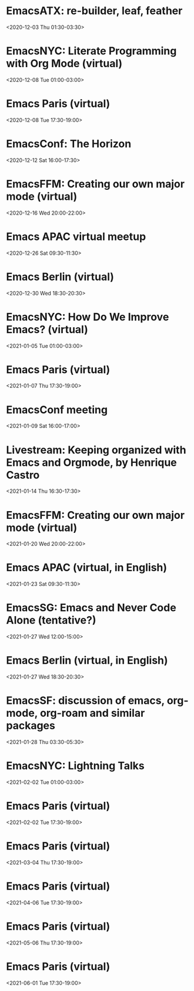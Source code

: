* EmacsATX: re-builder, leaf, feather
:PROPERTIES:
:SUMMARY: EmacsATX: re-builder, leaf, feather
:LOCATION: 
:DESCRIPTION: https://www.meetup.com/EmacsATX/events/xgmxzrybcqbdb/

About

Emacs ATX is a meetup devoted to exploring the vast and ever expanding universe of the extensible, customizable, free/libre editor Emacs. We are also a support group for people with Emacs-related issues. Our goal is to make everyone more productive.

Come practice your Emacs Fu with us!

Infosession

Shad will demonstrate re-builder, an interactive tool for building regular expressions.

Dar will discuss leaf, a use-package inspired package configurator, and feather, a package.el wrapper for parallel package fetching and byte-compiling.

Hosting

Many thanks to Webex for providing a space for our meeting.

Sign up at https://www.meetup.com/EmacsATX/events/xgmxzrybcqbdb/ to get the link to join
:END:
<2020-12-03 Thu 01:30-03:30>

* EmacsNYC: Literate Programming with Org Mode (virtual)
:PROPERTIES:
:SUMMARY: EmacsNYC: Literate Programming with Org Mode (virtual)
:LOCATION: 
:DESCRIPTION: <a href="https://www.meetup.com/New-York-Emacs-Meetup/events/274356205/" id="ow3688" __is_owner="true">https://www.meetup.com/New-York-Emacs-Meetup/events/274356205/</a><br><br>Hosted by Zachary K. and Eric C.<br><br>Join us online:&nbsp;<a href="https://meet.jit.si/EmacsNYC">https://meet.jit.si/EmacsNYC</a><br>And join us using your favorite IRC client at #emacsnyc or use&nbsp;<a href="https://webchat.freenode.net/">https://webchat.freenode.net</a>.<br><br>-----<br><br>Literate Programming with Org Mode<br><br>A talk by Josh Holbrook, Staff Data Engineer at DoubleVerify.<br><br>Org mode, the task management and document markup system for Emacs, includes a tool called Babel which may be used for literate programming. In this talk I will explain literate programming, discuss how Org mode and Babel enable it, and go over an example using the slide deck itself. I will also cover some real-world experiences writing literate programs in Emacs and the pros and cons of doing so.<br><br>-----<br><br>We strive to run a meetup that is inclusive to all.<br><br>Please read our code of conduct for more details:&nbsp;<a href="https://github.com/emacsnyc/meeting-logistics/blob/master/code-of-conduct.md" id="ow3669" __is_owner="true">https://github.com/emacsnyc/meeting-logistics/blob/master/code-of-conduct.md</a>
:END:
<2020-12-08 Tue 01:00-03:00>

* Emacs Paris (virtual)
:PROPERTIES:
:SUMMARY: Emacs Paris (virtual)
:LOCATION: 
:DESCRIPTION: https://www.emacs-doctor.com/emacs-paris-user-group/&nbsp;<br><br><p>Nous sommes quelques utilisateurs de&nbsp;<a href="https://www.gnu.org/software/emacs/">GNU Emacs</a>&nbsp;à nous réunir à&nbsp;<strong>Paris</strong>&nbsp;et à&nbsp;<strong>Montpellier</strong>&nbsp;pour apprendre les uns des autres&nbsp;: c’est ouvert aux non-emacsiens, aux débutants, aux utilisateurs avancés et aux vimistes&nbsp;!</p><h2>Liste de discussion et forum</h2><p>Vous pouvez vous inscrire sur&nbsp;<a href="https://emacs-doctor.com/lists/listinfo/ateliers-paris">la liste de discussion</a>.</p><p>Nous avons aussi un&nbsp;<a href="https://emacs-doctor.com/forum/">forum</a>, n’hésitez pas à échanger.</p><br><br><br><article><h2>Comment je m’inscris à un atelier ?</h2><h3>Pour Paris</h3><p>Nous faisons des rencontres en ligne. Il y a parfois des rencontres physiques chez&nbsp;<a href="http://inno3.fr/">inno3.fr</a>&nbsp;au 137 Boulevard de Magenta 75010 Paris (<a href="http://www.openstreetmap.org/#map=16/48.8818/2.3514">plan</a>) de 19h à 22h.</p><p>Si vous venez pour la première fois à un atelier IRL, envoyez un mot à&nbsp;<code>bzg@bzg.fr</code>. Pour la visio, vous pouvez simplement débarquer.</p><h3>Pour Montpellier</h3><p>Envoyez un petit mot à&nbsp;<code>emacsem-owner@movoscope.org</code>&nbsp;et vous serez inscrit.</p><h2>Rencontres passées</h2><p>Nous gardons parfois des notes des soirées passées sur&nbsp;<a href="https://gitlab.com/bzg2/emacsparis/blob/master/README.org">ce dépôt</a>.</p></article><footer><br></footer>
:END:
<2020-12-08 Tue 17:30-19:00>

* EmacsConf: The Horizon
:PROPERTIES:
:SUMMARY: EmacsConf: The Horizon
:LOCATION: 
:DESCRIPTION: 
:END:
<2020-12-12 Sat 16:00-17:30>

* EmacsFFM: Creating our own major mode (virtual)
:PROPERTIES:
:SUMMARY: EmacsFFM: Creating our own major mode (virtual)
:LOCATION: 
:DESCRIPTION: <a href="https://www.meetup.com/emacs-ffm/events/274819591/" id="ow940" __is_owner="true">https://www.meetup.com/emacs-ffm/events/274819591/</a><br><br>Alright - the Emacs meetup was a bit in hibernation mode, but lets try to have a virtual get-together in Jitsi (you'll get the link once you RSVP).<br><br>In this meeting, we shall continue with the creation of our own major mode. We will be using this repository to create our mode:<br><a href="https://github.com/UndeadKernel/refman-mode">https://github.com/UndeadKernel/refman-mode</a><br>Feel free to clone the repository to start working on it.<br><br>Let me know if this works for you and feel free to share any ideas how to make the virtual version of this user group work :)<br><br>------<br><br>About<br><br>This is a meetup for all people working with and interested in Emacs.<br><br>We want to meet up in a friendly atmosphere to talk about the famous text editor.
:END:
<2020-12-16 Wed 20:00-22:00>

* Emacs APAC virtual meetup
:PROPERTIES:
:SUMMARY: Emacs APAC virtual meetup
:LOCATION: 
:DESCRIPTION: <p><a href="https://emacs-apac.gitlab.io/announcements/december-2020/" id="ow2354" __is_owner="true">https://emacs-apac.gitlab.io/announcements/december-2020/</a></p><p>This month’s&nbsp;<a href="https://emacs-apac.gitlab.io/">Emacs Asia-Pacific (APAC)</a>&nbsp;virtual meetup is scheduled for Saturday, December 26, 2020 at&nbsp;<a href="https://emacs-apac.gitlab.io/announcements/december-2020/#">1400 IST</a>&nbsp;with Jitsi Meet and&nbsp;<code>#emacs</code>&nbsp;on Freenode IRC.</p><p>If you would like to give a demo or talk (maximum 20 minutes) on GNU Emacs or any variant, please contact&nbsp;<code>bhavin192</code>&nbsp;on Freenode with your talk details:</p><ul><li>Topic</li><li>Description</li><li>Duration</li><li>About Yourself</li></ul><p>The Jitsi Meet (video conferencing) URL for the session will be posted on Freenode IRC channels&nbsp;<code>#emacs</code>,&nbsp;<code>#ilugc</code>&nbsp;and&nbsp;<code>#emacsconf</code>, 30 minutes prior to the meeting, and also on the&nbsp;<a href="https://www.freelists.org/list/ilugc">ILUGC mailing list</a>&nbsp;on the day of the meetup. If you are not subscribed, you can also check the&nbsp;<a href="https://www.freelists.org/archive/ilugc/">archive</a>.</p>
:END:
<2020-12-26 Sat 09:30-11:30>

* Emacs Berlin (virtual)
:PROPERTIES:
:SUMMARY: Emacs Berlin (virtual)
:LOCATION: 
:DESCRIPTION: <p><a href="https://emacs-berlin.org/" id="ow417" __is_owner="true">https://emacs-berlin.org/</a></p><p>Our next meetup is going to be on Wednesday, December 30th, different to previous years where the December meetup was usually cancelled due to holidays. It’ll take place online again like last time on video chat.</p><p>New to Emacs? Longtime elisp expert? Just want to know what this is all about? Come join us!</p><h3>Location</h3><p>Room open from 18:30 CET, if there are talks they’ll start at 19:00 CET. The video link will be posted on the day of the meetup to the mailing list. Check the&nbsp;<a href="https://mailb.org/pipermail/emacs-berlin/2020/thread.html">archive</a>&nbsp;if you are not subscribed.</p><h3>About Emacs Berlin</h3><p>We are Emacs enthusiasts in Berlin, meeting every last Wednesday of the month (<code>&lt;%%(diary-float t 3 -1)&gt;</code>&nbsp;in org-mode).</p><p>The best way to stay posted is through our mailing list.&nbsp;<a href="https://mailb.org/mailman/listinfo/emacs-berlin">Sign up</a>&nbsp;and meet your fellow Emacsers, or have a look at the&nbsp;<a href="https://mailb.org/pipermail/emacs-berlin/">mailing list archives</a>&nbsp;(<a>gmane</a>).</p><p>Feel free to send an email introducing yourself after subscribing!</p><p>You can also chat with us on irc:&nbsp;<a>#emacs-berlin</a>&nbsp;(<a href="https://mailb.org/pipermail/emacs-berlin/2020/000583.html">connection instructions</a>)</p><p>Or on Twitter:&nbsp;<a href="https://twitter.com/emacsberlin">@emacsberlin</a></p><p>And there’s a&nbsp;<a href="https://www.youtube.com/channel/UC1O8700SW-wuC4fvDEoGzOw">YouTube Channel</a>&nbsp;&nbsp;</p><p>And on&nbsp;<a href="https://www.meetup.com/Emacs-Berlin-Meetup/">meetup.com/Emacs-Berlin-Meetup</a></p><p>Non-public contact via email:&nbsp;<a href="mailto:emacs-berlin-owner@emacs-berlin.org">organizers email</a><br></p>
:END:
<2020-12-30 Wed 18:30-20:30>

* EmacsNYC: How Do We Improve Emacs? (virtual)
:PROPERTIES:
:SUMMARY: EmacsNYC: How Do We Improve Emacs? (virtual)
:LOCATION: https://emacsnyc.org/2020/12/28/online-meetup-discussionhow-do-we-improve-emacs.html
:DESCRIPTION: <a href="https://emacsnyc.org/2020/12/28/online-meetup-discussionhow-do-we-improve-emacs.html">https://emacsnyc.org/2020/12/28/online-meetup-discussionhow-do-we-improve-emacs.html</a><br><br>Join us online: <a href="http://meet.jit.si/EmacsNYC">meet.jit.si/EmacsNYC</a><br>Please join us using your favorite IRC client at #emacsnyc or use <a href="http://webchat.freenode.net">webchat.freenode.net</a> to join us online.<br><br>We're excited to have you join us for EmacsNYC a group of dedicated lambda enthusiasts that come together once a month to share our mutual joy of a piece of software that's over 40 years old.<br><br>Whether you are first time user, long time contributor, software developer, writer, or just curious what this is all about, you will find an open and welcome community that is eager for you to be a part.<br><br>To create an environment that is welcoming, harrassment-free, and enjoyable to everyone, we have a code-of-conduct that we following for every get together.<br><br>Emacs, relative to most software is old and has seen many iterations. Recently there was a survey that was conducted that helps us understand the current state of the world for Emacs.<br><br>Let’s talk about how we can take what we know from the past and what we know now to help develop Emacs to a brighter future. This conversation can go in any number of directions and we will see where the conversation runs its course.
:END:
<2021-01-05 Tue 01:00-03:00>

* Emacs Paris (virtual)
:PROPERTIES:
:SUMMARY: Emacs Paris (virtual)
:LOCATION: https://www.emacs-doctor.com/emacs-paris-user-group/ 
:DESCRIPTION: <a href="https://www.emacs-doctor.com/emacs-paris-user-group/">https://www.emacs-doctor.com/emacs-paris-user-group/</a>&nbsp;<br><br><p>Nous sommes quelques utilisateurs de&nbsp;<a href="https://www.gnu.org/software/emacs/">GNU Emacs</a>&nbsp;à nous réunir à&nbsp;<strong>Paris</strong>&nbsp;et à&nbsp;<strong>Montpellier</strong>&nbsp;pour apprendre les uns des autres&nbsp;: c’est ouvert aux non-emacsiens, aux débutants, aux utilisateurs avancés et aux vimistes&nbsp;!</p><h2>Liste de discussion et forum</h2><p>Vous pouvez vous inscrire sur&nbsp;<a href="https://emacs-doctor.com/lists/listinfo/ateliers-paris">la liste de discussion</a>.</p><p>Nous avons aussi un&nbsp;<a href="https://emacs-doctor.com/forum/">forum</a>, n’hésitez pas à échanger.</p><h2>Prochaines rencontres</h2><ul><li>Paris : mardi 8 décembre 2020 de 17h30 à 19h en visio</li><li>Paris : jeudi 7 janvier 2021 de 17h30 à 19h en visio</li><li>Paris : mardi 2 février 2021 de 17h30 à 19h en visio</li><li>Paris : jeudi 4 mars 2021 de 17h30 à 19h en visio</li><li>Paris : mardi 6 avril 2021 de 17h30 à 19h en visio</li><li>Paris : jeudi 6 mai 2021 de 17h30 à 19h en visio</li><li>Paris : mardi 1 juin 2021 de 17h30 à 19h en visio</li><li>Montpellier : à définir</li></ul><br><u></u><h2>Comment je m’inscris à un atelier ?</h2><h3>Pour Paris</h3><p>Nous faisons des rencontres en ligne. Il y a parfois des rencontres physiques chez&nbsp;<a href="http://inno3.fr/">inno3.fr</a>&nbsp;au 137 Boulevard de Magenta 75010 Paris (<a href="http://www.openstreetmap.org/#map=16/48.8818/2.3514">plan</a>) de 19h à 22h.</p><p>Si vous venez pour la première fois à un atelier IRL, envoyez un mot à&nbsp;<code><a href="mailto:bzg@bzg.fr">bzg@bzg.fr</a></code>. Pour la visio, vous pouvez simplement débarquer.</p><h3>Pour Montpellier</h3><p>Envoyez un petit mot à&nbsp;<code><a href="mailto:emacsem-owner@movoscope.org">emacsem-owner@movoscope.org</a></code>&nbsp;et vous serez inscrit.</p><h2>Rencontres passées</h2><p>Nous gardons parfois des notes des soirées passées sur&nbsp;<a href="https://gitlab.com/bzg2/emacsparis/blob/master/README.org">ce dépôt</a>.</p><u></u><u></u><br><u></u>
:END:
<2021-01-07 Thu 17:30-19:00>

* EmacsConf meeting
:PROPERTIES:
:SUMMARY: EmacsConf meeting
:LOCATION: 
:DESCRIPTION: 
:END:
<2021-01-09 Sat 16:00-17:00>

* Livestream: Keeping organized with Emacs and Orgmode, by Henrique Castro
:PROPERTIES:
:SUMMARY: Livestream: Keeping organized with Emacs and Orgmode, by Henrique Castro
:LOCATION: https://www.youtube.com/watch?v=RvTuHsMPVLo
:DESCRIPTION: Watch live: <a href="https://www.youtube.com/watch?v=RvTuHsMPVLo" id="ow1005" __is_owner="true">https://www.youtube.com/watch?v=RvTuHsMPVLo</a>
:END:
<2021-01-14 Thu 16:30-17:30>

* EmacsFFM: Creating our own major mode (virtual)
:PROPERTIES:
:SUMMARY: EmacsFFM: Creating our own major mode (virtual)
:LOCATION: https://www.meetup.com/emacs-ffm/events/275226261/
:DESCRIPTION: <a href="https://www.meetup.com/emacs-ffm/events/275226261/">https://www.meetup.com/emacs-ffm/events/275226261/</a><br><br>In this meeting, we shall continue with the creation of our own major mode. We will be using this repository to create our mode:<br><a href="https://github.com/UndeadKernel/refman-mode">https://github.com/UndeadKernel/refman-mode</a><br>Feel free to clone the repository to start working on it.<br><br>Let me know if this works for you and feel free to share any ideas how to make the virtual version of this user group work :)<br><br>------<br><br>Right now, we go with jitsi as our video conference platform, but we might give discord a try as well. Stay tuned!<br><br>------<br><br>About<br><br>This is a meetup for all people working with and interested in Emacs.<br><br>We want to meet up in a friendly atmosphere to talk about the famous text editor.
:END:
<2021-01-20 Wed 20:00-22:00>

* Emacs APAC (virtual, in English)
:PROPERTIES:
:SUMMARY: Emacs APAC (virtual, in English)
:LOCATION: https://emacs-apac.gitlab.io/
:DESCRIPTION: <a href="https://emacs-apac.gitlab.io/">https://emacs-apac.gitlab.io/</a><br><br>================<br>== Emacs APAC ==<br>================Welcome to Emacs Asia-Pacific<br>Start. Upcoming events.<br>About Emacs APAC<br>We are Emacs enthusiasts who live in the Asia-Pacific (APAC) time-zone. We meet every fourth Saturday of the month (&lt;%%(diary-float t 6 4)&gt; in Org mode).<br><br>Where<br>The event is scheduled virtually using Jitsi Meet at 1400 Indian Standard Time (IST). The meeting URL is posted on Freenode IRC channels #emacs, #ilugc and #emacsconf, 30 minutes prior to the meeting, and also on the ILUGC mailing list on the day of the meetup. If you are not subscribed, you can also check the archive.<br><br>Checkout the upcoming meetings here.<br><br>Talks<br>We usually have free flowing discussions around new Emacs packages / features discovered, issues faced, experiences, usage tips, resources for further learning etc. These are related to GNU Emacs and its variants. Sometimes people also share their screens and give demos of their Emacs setup and use.<br><br>If you would like to give a talk (20 minutes maximum), please send an email to TODO with the details.<br><br>Frequently Asked Questions<br>I’m new to Emacs, can / should I join?<br>Yes! You are always welcome. We have participants from different walks of life with varied experiences in Emacs. You can ask your questions and the attendees will be able to help, at least point you in the right direction.<br><br>Which language is used for communication?<br>English.<br><br>I’m not from APAC, can I join?<br>Definitely! If the timing is suitable for you, please join.
:END:
<2021-01-23 Sat 09:30-11:30>

* EmacsSG: Emacs and Never Code Alone (tentative?)
:PROPERTIES:
:SUMMARY: EmacsSG: Emacs and Never Code Alone (tentative?)
:LOCATION: https://www.meetup.com/Emacs-SG/events/268260076/
:DESCRIPTION: <a href="https://www.meetup.com/Emacs-SG/events/268260076/">https://www.meetup.com/Emacs-SG/events/268260076/</a><br><br>There hasn't been much activity here for quite a while but hopefully we can bring some Nix along to the Never Code Alone SG event when Covid allows is to meet up in person.<br><br>The event:&nbsp;<a href="https://www.meetup.com/Never-Code-Alone-SG/events/268135071/">https://www.meetup.com/Never-Code-Alone-SG/events/268135071/</a>
:END:
<2021-01-27 Wed 12:00-15:00>

* Emacs Berlin (virtual, in English)
:PROPERTIES:
:SUMMARY: Emacs Berlin (virtual, in English)
:LOCATION: https://emacs-berlin.org/
:DESCRIPTION: <a href="https://emacs-berlin.org/">https://emacs-berlin.org/</a>&nbsp;<br><br>New to Emacs? Longtime elisp expert? Just want to know what this is all about? Come join us!<br><br>Location<br><br>Room open from 18:30 CET, if there are talks they’ll start at 19:00 CET. The video link will be posted on the day of the meetup to the mailing list. Check the&nbsp;archive (<a href="https://mailb.org/pipermail/emacs-berlin/2021/thread.html">https://mailb.org/pipermail/emacs-berlin/2021/thread.html</a>)&nbsp;if you are not subscribed.<br><br>About Emacs Berlin<br>We are Emacs enthusiasts in Berlin, meeting every last Wednesday of the month (&lt;%%(diary-float t 3 -1)&gt;&nbsp;in org-mode).<br>The best way to stay posted is through our mailing list.&nbsp;Sign up (<a href="https://mailb.org/mailman/listinfo/emacs-berlin">https://mailb.org/mailman/listinfo/emacs-berlin</a>)&nbsp;and meet your fellow Emacsers, or have a look at the&nbsp;mailing list archives (<a href="https://mailb.org/pipermail/emacs-berlin/">https://mailb.org/pipermail/emacs-berlin/</a>)&nbsp;(gmane).<br>Feel free to send an email introducing yourself after subscribing!<br>You can also chat with us on irc:&nbsp;#emacs-berlin&nbsp;(connection instructions (<a href="https://mailb.org/pipermail/emacs-berlin/2020/000583.html">https://mailb.org/pipermail/emacs-berlin/2020/000583.html</a>))<br>Or on Twitter:&nbsp;@emacsberlin (<a href="https://twitter.com/emacsberlin">https://twitter.com/emacsberlin</a>)<br>And there’s a&nbsp;YouTube Channel (<a href="https://www.youtube.com/channel/UC1O8700SW-wuC4fvDEoGzOw">https://www.youtube.com/channel/UC1O8700SW-wuC4fvDEoGzOw</a>)&nbsp;&nbsp;<br>And on&nbsp;<a href="http://meetup.com/Emacs-Berlin-Meetup">meetup.com/Emacs-Berlin-Meetup</a> (<a href="https://www.meetup.com/Emacs-Berlin-Meetup/">https://www.meetup.com/Emacs-Berlin-Meetup/</a>)<br>Non-public contact via email:&nbsp;organizers email (mailto:<a href="mailto:emacs-berlin-owner@emacs-berlin.org">emacs-berlin-owner@emacs-berlin.org</a>)
:END:
<2021-01-27 Wed 18:30-20:30>

* EmacsSF: discussion of emacs, org-mode, org-roam and similar packages
:PROPERTIES:
:SUMMARY: EmacsSF: discussion of emacs, org-mode, org-roam and similar packages
:LOCATION: https://www.meetup.com/Emacs-SF/events/275889079/
:DESCRIPTION: <a href="https://www.meetup.com/Emacs-SF/events/275889079/">https://www.meetup.com/Emacs-SF/events/275889079/</a><br><br>Let's get together virtually to discuss emacs, org-mode, org-roam, etc. If you have something to demo related to any of the above, please let me know. Hopefully people who cannot attend weekend meetups can attend this weekday evening meetup.<br><br>Join the meetup via&nbsp;<a href="https://www.meetup.com/Emacs-SF/events/275889079/" id="ow3527" __is_owner="true">https://www.meetup.com/Emacs-SF/events/275889079/</a>&nbsp;in order to get the link to the online meeting.
:END:
<2021-01-28 Thu 03:30-05:30>

* EmacsNYC: Lightning Talks
:PROPERTIES:
:SUMMARY: EmacsNYC: Lightning Talks
:LOCATION: https://emacsnyc.org/2021/01/23/monthly-online-meetup-lightning-talks.html
:DESCRIPTION: https://emacsnyc.org/2021/01/23/monthly-online-meetup-lightning-talks.html<br><br><h3>Monthly Online Meetup—Lightning Talks</h3><p>Monday, Feb 1, 2021<br>7:00 PM</p><p>Join us online:&nbsp;<a href="https://meet.jit.si/EmacsNYC">meet.jit.si/EmacsNYC</a><br>Please join us using your favorite IRC client at #emacsnyc or use&nbsp;<a href="https://webchat.freenode.net/">webchat.freenode.net</a>&nbsp;to join us online.</p><p>This month we are doing lightning talks!</p><p>We look forward to any talk you want to give that is Emacs or Emacs adjacent.</p><p>We do want to hear everything you have to say, but we will be limiting each talk to 5 minutes and we will be strict about this. If you have more to say please consider talking to us about doing a longer talk next month.</p><p>Please sign up&nbsp;<a href="https://etherpad.wikimedia.org/p/Emacs_NYC_February_2021_Lightning_Talks">here</a>.</p><p>If there is additional room and you are interested in speaking we will try to accommodate you as best as possible.</p><p>If you would like to speak then or on any other occasion, take a look at this&nbsp;<a href="https://emacsnyc.org/giving-a-talk.html">guide</a>.</p>
:END:
<2021-02-02 Tue 01:00-03:00>

* Emacs Paris (virtual)
:PROPERTIES:
:SUMMARY: Emacs Paris (virtual)
:LOCATION: https://www.emacs-doctor.com/emacs-paris-user-group/
:DESCRIPTION: <a href="https://www.emacs-doctor.com/emacs-paris-user-group/">https://www.emacs-doctor.com/emacs-paris-user-group/</a>&nbsp;<br><br><p>Nous sommes quelques utilisateurs de&nbsp;<a href="https://www.gnu.org/software/emacs/">GNU Emacs</a>&nbsp;à nous réunir à&nbsp;<strong>Paris</strong>&nbsp;et à&nbsp;<strong>Montpellier</strong>&nbsp;pour apprendre les uns des autres&nbsp;: c’est ouvert aux non-emacsiens, aux débutants, aux utilisateurs avancés et aux vimistes&nbsp;!</p><h2>Liste de discussion et forum</h2><p>Vous pouvez vous inscrire sur&nbsp;<a href="https://emacs-doctor.com/lists/listinfo/ateliers-paris">la liste de discussion</a>.</p><p>Nous avons aussi un&nbsp;<a href="https://emacs-doctor.com/forum/">forum</a>, n’hésitez pas à échanger.</p><h2>Prochaines rencontres</h2><ul><li>Paris : mardi 8 décembre 2020 de 17h30 à 19h en visio</li><li>Paris : jeudi 7 janvier 2021 de 17h30 à 19h en visio</li><li>Paris : mardi 2 février 2021 de 17h30 à 19h en visio</li><li>Paris : jeudi 4 mars 2021 de 17h30 à 19h en visio</li><li>Paris : mardi 6 avril 2021 de 17h30 à 19h en visio</li><li>Paris : jeudi 6 mai 2021 de 17h30 à 19h en visio</li><li>Paris : mardi 1 juin 2021 de 17h30 à 19h en visio</li><li>Montpellier : à définir</li></ul><br><u></u><h2>Comment je m’inscris à un atelier ?</h2><h3>Pour Paris</h3><p>Nous faisons des rencontres en ligne. Il y a parfois des rencontres physiques chez&nbsp;<a href="http://inno3.fr/">inno3.fr</a>&nbsp;au 137 Boulevard de Magenta 75010 Paris (<a href="http://www.openstreetmap.org/#map=16/48.8818/2.3514">plan</a>) de 19h à 22h.</p><p>Si vous venez pour la première fois à un atelier IRL, envoyez un mot à&nbsp;<code><a href="mailto:bzg@bzg.fr">bzg@bzg.fr</a></code>. Pour la visio, vous pouvez simplement débarquer.</p><h3>Pour Montpellier</h3><p>Envoyez un petit mot à&nbsp;<code><a href="mailto:emacsem-owner@movoscope.org">emacsem-owner@movoscope.org</a></code>&nbsp;et vous serez inscrit.</p><h2>Rencontres passées</h2><p>Nous gardons parfois des notes des soirées passées sur&nbsp;<a href="https://gitlab.com/bzg2/emacsparis/blob/master/README.org">ce dépôt</a>.</p><u></u><u></u><br><u></u>
:END:
<2021-02-02 Tue 17:30-19:00>

* Emacs Paris (virtual)
:PROPERTIES:
:SUMMARY: Emacs Paris (virtual)
:LOCATION: 
:DESCRIPTION: <a href="https://www.emacs-doctor.com/emacs-paris-user-group/" target="_blank">https://www.emacs-doctor.com/emacs-paris-user-group/</a> <br><br><p>Nous sommes quelques utilisateurs de <a href="https://www.gnu.org/software/emacs/" target="_blank">GNU Emacs</a> à nous réunir à <strong>Paris</strong> et à <strong>Montpellier</strong> pour apprendre les uns des autres : c’est ouvert aux non-emacsiens, aux débutants, aux utilisateurs avancés et aux vimistes !</p><h2>Liste de discussion et forum</h2><p>Vous pouvez vous inscrire sur <a href="https://emacs-doctor.com/lists/listinfo/ateliers-paris" target="_blank">la liste de discussion</a>.</p><p>Nous avons aussi un <a href="https://emacs-doctor.com/forum/" target="_blank">forum</a>, n’hésitez pas à échanger.</p><h2>Prochaines rencontres</h2><ul><li>Paris : mardi 8 décembre 2020 de 17h30 à 19h en visio</li><li>Paris : jeudi 7 janvier 2021 de 17h30 à 19h en visio</li><li>Paris : mardi 2 février 2021 de 17h30 à 19h en visio</li><li>Paris : jeudi 4 mars 2021 de 17h30 à 19h en visio</li><li>Paris : mardi 6 avril 2021 de 17h30 à 19h en visio</li><li>Paris : jeudi 6 mai 2021 de 17h30 à 19h en visio</li><li>Paris : mardi 1 juin 2021 de 17h30 à 19h en visio</li><li>Montpellier : à définir</li></ul><br><u></u><h2>Comment je m’inscris à un atelier ?</h2><h3>Pour Paris</h3><p>Nous faisons des rencontres en ligne. Il y a parfois des rencontres physiques chez <a href="http://inno3.fr/" target="_blank">inno3.fr</a> au 137 Boulevard de Magenta 75010 Paris (<a href="http://www.openstreetmap.org/#map=16/48.8818/2.3514" target="_blank">plan</a>) de 19h à 22h.</p><p>Si vous venez pour la première fois à un atelier IRL, envoyez un mot à <code><a href="mailto:bzg@bzg.fr" target="_blank">bzg@bzg.fr</a></code>. Pour la visio, vous pouvez simplement débarquer.</p><h3>Pour Montpellier</h3><p>Envoyez un petit mot à <code><a href="mailto:emacsem-owner@movoscope.org" target="_blank">emacsem-owner@movoscope.org</a></code> et vous serez inscrit.</p><h2>Rencontres passées</h2><p>Nous gardons parfois des notes des soirées passées sur <a href="https://gitlab.com/bzg2/emacsparis/blob/master/README.org" target="_blank">ce dépôt</a>.</p><u></u><u></u><br><u></u>
:END:
<2021-03-04 Thu 17:30-19:00>

* Emacs Paris (virtual)
:PROPERTIES:
:SUMMARY: Emacs Paris (virtual)
:LOCATION: 
:DESCRIPTION: <a href="https://www.emacs-doctor.com/emacs-paris-user-group/" target="_blank">https://www.emacs-doctor.com/emacs-paris-user-group/</a> <br><br><p>Nous sommes quelques utilisateurs de <a href="https://www.gnu.org/software/emacs/" target="_blank">GNU Emacs</a> à nous réunir à <strong>Paris</strong> et à <strong>Montpellier</strong> pour apprendre les uns des autres : c’est ouvert aux non-emacsiens, aux débutants, aux utilisateurs avancés et aux vimistes !</p><h2>Liste de discussion et forum</h2><p>Vous pouvez vous inscrire sur <a href="https://emacs-doctor.com/lists/listinfo/ateliers-paris" target="_blank">la liste de discussion</a>.</p><p>Nous avons aussi un <a href="https://emacs-doctor.com/forum/" target="_blank">forum</a>, n’hésitez pas à échanger.</p><h2>Prochaines rencontres</h2><ul><li>Paris : mardi 8 décembre 2020 de 17h30 à 19h en visio</li><li>Paris : jeudi 7 janvier 2021 de 17h30 à 19h en visio</li><li>Paris : mardi 2 février 2021 de 17h30 à 19h en visio</li><li>Paris : jeudi 4 mars 2021 de 17h30 à 19h en visio</li><li>Paris : mardi 6 avril 2021 de 17h30 à 19h en visio</li><li>Paris : jeudi 6 mai 2021 de 17h30 à 19h en visio</li><li>Paris : mardi 1 juin 2021 de 17h30 à 19h en visio</li><li>Montpellier : à définir</li></ul><br><u></u><h2>Comment je m’inscris à un atelier ?</h2><h3>Pour Paris</h3><p>Nous faisons des rencontres en ligne. Il y a parfois des rencontres physiques chez <a href="http://inno3.fr/" target="_blank">inno3.fr</a> au 137 Boulevard de Magenta 75010 Paris (<a href="http://www.openstreetmap.org/#map=16/48.8818/2.3514" target="_blank">plan</a>) de 19h à 22h.</p><p>Si vous venez pour la première fois à un atelier IRL, envoyez un mot à <code><a href="mailto:bzg@bzg.fr" target="_blank">bzg@bzg.fr</a></code>. Pour la visio, vous pouvez simplement débarquer.</p><h3>Pour Montpellier</h3><p>Envoyez un petit mot à <code><a href="mailto:emacsem-owner@movoscope.org" target="_blank">emacsem-owner@movoscope.org</a></code> et vous serez inscrit.</p><h2>Rencontres passées</h2><p>Nous gardons parfois des notes des soirées passées sur <a href="https://gitlab.com/bzg2/emacsparis/blob/master/README.org" target="_blank">ce dépôt</a>.</p><u></u><u></u><br><u></u>
:END:
<2021-04-06 Tue 17:30-19:00>

* Emacs Paris (virtual)
:PROPERTIES:
:SUMMARY: Emacs Paris (virtual)
:LOCATION: 
:DESCRIPTION: <a href="https://www.emacs-doctor.com/emacs-paris-user-group/" target="_blank">https://www.emacs-doctor.com/emacs-paris-user-group/</a> <br><br><p>Nous sommes quelques utilisateurs de <a href="https://www.gnu.org/software/emacs/" target="_blank">GNU Emacs</a> à nous réunir à <strong>Paris</strong> et à <strong>Montpellier</strong> pour apprendre les uns des autres : c’est ouvert aux non-emacsiens, aux débutants, aux utilisateurs avancés et aux vimistes !</p><h2>Liste de discussion et forum</h2><p>Vous pouvez vous inscrire sur <a href="https://emacs-doctor.com/lists/listinfo/ateliers-paris" target="_blank">la liste de discussion</a>.</p><p>Nous avons aussi un <a href="https://emacs-doctor.com/forum/" target="_blank">forum</a>, n’hésitez pas à échanger.</p><h2>Prochaines rencontres</h2><ul><li>Paris : mardi 8 décembre 2020 de 17h30 à 19h en visio</li><li>Paris : jeudi 7 janvier 2021 de 17h30 à 19h en visio</li><li>Paris : mardi 2 février 2021 de 17h30 à 19h en visio</li><li>Paris : jeudi 4 mars 2021 de 17h30 à 19h en visio</li><li>Paris : mardi 6 avril 2021 de 17h30 à 19h en visio</li><li>Paris : jeudi 6 mai 2021 de 17h30 à 19h en visio</li><li>Paris : mardi 1 juin 2021 de 17h30 à 19h en visio</li><li>Montpellier : à définir</li></ul><br><u></u><h2>Comment je m’inscris à un atelier ?</h2><h3>Pour Paris</h3><p>Nous faisons des rencontres en ligne. Il y a parfois des rencontres physiques chez <a href="http://inno3.fr/" target="_blank">inno3.fr</a> au 137 Boulevard de Magenta 75010 Paris (<a href="http://www.openstreetmap.org/#map=16/48.8818/2.3514" target="_blank">plan</a>) de 19h à 22h.</p><p>Si vous venez pour la première fois à un atelier IRL, envoyez un mot à <code><a href="mailto:bzg@bzg.fr" target="_blank">bzg@bzg.fr</a></code>. Pour la visio, vous pouvez simplement débarquer.</p><h3>Pour Montpellier</h3><p>Envoyez un petit mot à <code><a href="mailto:emacsem-owner@movoscope.org" target="_blank">emacsem-owner@movoscope.org</a></code> et vous serez inscrit.</p><h2>Rencontres passées</h2><p>Nous gardons parfois des notes des soirées passées sur <a href="https://gitlab.com/bzg2/emacsparis/blob/master/README.org" target="_blank">ce dépôt</a>.</p><u></u><u></u><br><u></u>
:END:
<2021-05-06 Thu 17:30-19:00>

* Emacs Paris (virtual)
:PROPERTIES:
:SUMMARY: Emacs Paris (virtual)
:LOCATION: 
:DESCRIPTION: <a href="https://www.emacs-doctor.com/emacs-paris-user-group/" target="_blank">https://www.emacs-doctor.com/emacs-paris-user-group/</a> <br><br><p>Nous sommes quelques utilisateurs de <a href="https://www.gnu.org/software/emacs/" target="_blank">GNU Emacs</a> à nous réunir à <strong>Paris</strong> et à <strong>Montpellier</strong> pour apprendre les uns des autres : c’est ouvert aux non-emacsiens, aux débutants, aux utilisateurs avancés et aux vimistes !</p><h2>Liste de discussion et forum</h2><p>Vous pouvez vous inscrire sur <a href="https://emacs-doctor.com/lists/listinfo/ateliers-paris" target="_blank">la liste de discussion</a>.</p><p>Nous avons aussi un <a href="https://emacs-doctor.com/forum/" target="_blank">forum</a>, n’hésitez pas à échanger.</p><h2>Prochaines rencontres</h2><ul><li>Paris : mardi 8 décembre 2020 de 17h30 à 19h en visio</li><li>Paris : jeudi 7 janvier 2021 de 17h30 à 19h en visio</li><li>Paris : mardi 2 février 2021 de 17h30 à 19h en visio</li><li>Paris : jeudi 4 mars 2021 de 17h30 à 19h en visio</li><li>Paris : mardi 6 avril 2021 de 17h30 à 19h en visio</li><li>Paris : jeudi 6 mai 2021 de 17h30 à 19h en visio</li><li>Paris : mardi 1 juin 2021 de 17h30 à 19h en visio</li><li>Montpellier : à définir</li></ul><br><u></u><h2>Comment je m’inscris à un atelier ?</h2><h3>Pour Paris</h3><p>Nous faisons des rencontres en ligne. Il y a parfois des rencontres physiques chez <a href="http://inno3.fr/" target="_blank">inno3.fr</a> au 137 Boulevard de Magenta 75010 Paris (<a href="http://www.openstreetmap.org/#map=16/48.8818/2.3514" target="_blank">plan</a>) de 19h à 22h.</p><p>Si vous venez pour la première fois à un atelier IRL, envoyez un mot à <code><a href="mailto:bzg@bzg.fr" target="_blank">bzg@bzg.fr</a></code>. Pour la visio, vous pouvez simplement débarquer.</p><h3>Pour Montpellier</h3><p>Envoyez un petit mot à <code><a href="mailto:emacsem-owner@movoscope.org" target="_blank">emacsem-owner@movoscope.org</a></code> et vous serez inscrit.</p><h2>Rencontres passées</h2><p>Nous gardons parfois des notes des soirées passées sur <a href="https://gitlab.com/bzg2/emacsparis/blob/master/README.org" target="_blank">ce dépôt</a>.</p><u></u><u></u><br><u></u>
:END:
<2021-06-01 Tue 17:30-19:00>

